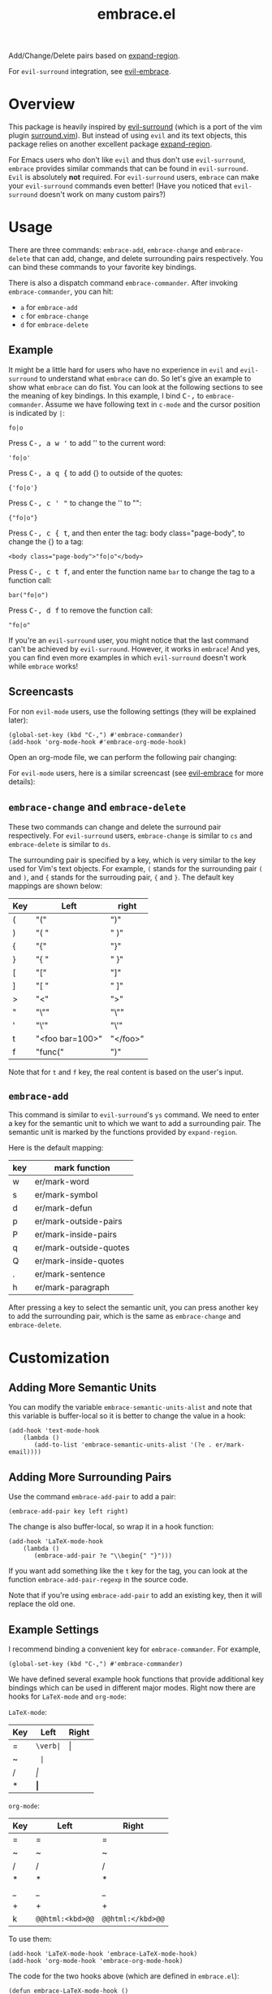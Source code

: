 #+TITLE: embrace.el

Add/Change/Delete pairs based on [[https://github.com/magnars/expand-region.el][expand-region]].

For =evil-surround= integration, see [[https://github.com/cute-jumper/evil-embrace.el][evil-embrace]].

* Overview
This package is heavily inspired by [[https://github.com/timcharper/evil-surround][evil-surround]] (which is a port of the vim
plugin [[https://github.com/tpope/vim-surround][surround.vim]]). But instead of using =evil= and its text objects, this
package relies on another excellent package [[https://github.com/magnars/expand-region.el][expand-region]].

For Emacs users who don't like =evil= and thus don't use =evil-surround=,
=embrace= provides similar commands that can be found in =evil-surround=. =Evil=
is absolutely *not* required. For =evil-surround= users, =embrace= can make your
=evil-surround= commands even better! (Have you noticed that =evil-surround=
doesn't work on many custom pairs?)

* Usage
   There are three commands: =embrace-add=, =embrace-change= and
   =embrace-delete= that can add, change, and delete surrounding pairs
   respectively. You can bind these commands to your favorite key bindings.

   There is also a dispatch command =embrace-commander=. After invoking
   =embrace-commander=, you can hit:
   - =a= for =embrace-add=
   - =c= for =embrace-change=
   - =d= for =embrace-delete=

** Example

   It might be a little hard for users who have no experience in =evil= and
   =evil-surround= to understand what =embrace= can do. So let's give an example
   to show what =embrace= can do fist. You can look at the following sections to
   see the meaning of key bindings. In this example, I bind
   @@html:<kbd>@@C-,@@html:</kbd>@@ to =embrace-commander=. Assume we have
   following text in =c-mode= and the cursor position is indicated by ~|~:
   : fo|o

   Press @@html:<kbd>@@C-, a w '@@html:</kbd>@@ to add '' to the current word:
   : 'fo|o'

   Press @@html:<kbd>@@C-, a q {@@html:</kbd>@@ to add {} to outside of the quotes:
   : {'fo|o'}

   Press @@html:<kbd>@@C-, c ' "@@html:</kbd>@@ to change the '' to "":
   : {"fo|o"}

   Press @@html:<kbd>@@C-, c { t@@html:</kbd>@@, and then enter the tag: body class="page-body", to change the {} to a tag:
   : <body class="page-body">"fo|o"</body>

   Press @@html:<kbd>@@C-, c t f@@html:</kbd>@@, and enter the function name =bar= to change the tag to a
   function call:
   : bar("fo|o")

   Press @@html:<kbd>@@C-, d f@@html:</kbd>@@ to remove the function call:
   : "fo|o"

   If you're an =evil-surround= user, you might notice that the last command
   can't be achieved by =evil-surround=. However, it works in =embrace=! And
   yes, you can find even more examples in which =evil-surround= doesn't work
   while =embrace= works!

** Screencasts
   For non =evil-mode= users, use the following settings (they will be explained
   later):
   : (global-set-key (kbd "C-,") #'embrace-commander)
   : (add-hook 'org-mode-hook #'embrace-org-mode-hook)

   Open an org-mode file, we can perform the following pair changing:

   [[./screencasts/embrace.gif]]

   For =evil-mode= users, here is a similar screencast (see [[https://github.com/cute-jumper/evil-embrace.el][evil-embrace]] for more
   details):

   [[https://github.com/cute-jumper/evil-embrace.el/blob/master/screencasts/evil-embrace.gif]]


** =embrace-change= and =embrace-delete=
   These two commands can change and delete the surround pair respectively. For
   =evil-surround= users, =embrace-change= is similar to =cs= and
   =embrace-delete= is similar to =ds=.

   The surrounding pair is specified by a key, which is very similar to the key
   used for Vim's text objects. For example, =(= stands for the surrounding pair
   =(= and =)=, and ={= stands for the surrouding pair, ={= and =}=. The default
   key mappings are shown below:
   | Key | Left                | right    |
   |-----+---------------------+----------|
   | (   | "("                 | ")"      |
   | )   | "( "                | " )"     |
   | {   | "{"                 | "}"      |
   | }   | "{ "                | " }"     |
   | [   | "["                 | "]"      |
   | ]   | "[ "                | " ]"     |
   | >   | "<"                 | ">"      |
   | "   | "\""                | "\""     |
   | '   | "\'"                | "\'"     |
   | t   | "<foo bar=100>"     | "</foo>" |
   | f   | "func("             | ")"      |

   Note that for =t= and =f= key, the real content is based on the user's input.

** =embrace-add=
   This command is similar to =evil-surround='s =ys= command. We need to enter a
   key for the semantic unit to which we want to add a surrounding pair. The
   semantic unit is marked by the functions provided by =expand-region=.

   Here is the default mapping:
   | key | mark function          |
   |-----+------------------------|
   | w   | er/mark-word           |
   | s   | er/mark-symbol         |
   | d   | er/mark-defun          |
   | p   | er/mark-outside-pairs  |
   | P   | er/mark-inside-pairs   |
   | q   | er/mark-outside-quotes |
   | Q   | er/mark-inside-quotes  |
   | .   | er/mark-sentence       |
   | h   | er/mark-paragraph      |

   After pressing a key to select the semantic unit, you can press another key
   to add the surrounding pair, which is the same as =embrace-change= and
   =embrace-delete=.


* Customization
** Adding More Semantic Units
   You can modify the variable =embrace-semantic-units-alist= and note that
   this variable is buffer-local so it is better to change the value in a hook:
   : (add-hook 'text-mode-hook
   :     (lambda ()
   :        (add-to-list 'embrace-semantic-units-alist '(?e . er/mark-email))))

** Adding More Surrounding Pairs
   Use the command =embrace-add-pair= to add a pair:
   : (embrace-add-pair key left right)

   The change is also buffer-local, so wrap it in a hook function:
   : (add-hook 'LaTeX-mode-hook
   :     (lambda ()
   :        (embrace-add-pair ?e "\\begin{" "}")))

   If you want add something like the =t= key for the tag, you can look at the
   function =embrace-add-pair-regexp= in the source code.

   Note that if you're using =embrace-add-pair= to add an existing key, then it
   will replace the old one.

** Example Settings
   I recommend binding a convenient key for =embrace-commander=. For example,
   : (global-set-key (kbd "C-,") #'embrace-commander)

   We have defined several example hook functions that provide additional key
   bindings which can be used in different major modes. Right now there are
   hooks for =LaTeX-mode= and =org-mode=:

   =LaTeX-mode=:
   | Key | Left        | Right |
   |-----+-------------+-------|
   | =   | =\verb|=    | \vert |
   | ~   | \texttt{    | }     |
   | /   | \emph{      | }     |
   | *   | \textbf{    | }     |

   =org-mode=:
   | Key | Left             | Right             |
   |-----+------------------+-------------------|
   | =   | =                | =                 |
   | ~   | ~                | ~                 |
   | /   | /                | /                 |
   | *   | *                | *                 |
   | _   | _                | _                 |
   | +   | +                | +                 |
   | k   | =@@html:<kbd>@@= | =@@html:</kbd>@@= |

   To use them:
   : (add-hook 'LaTeX-mode-hook 'embrace-LaTeX-mode-hook)
   : (add-hook 'org-mode-hook 'embrace-org-mode-hook)

   The code for the two hooks above (which are defined in =embrace.el=):
   : (defun embrace-LaTeX-mode-hook ()
   :   (dolist (lst '((?= "\\verb|" . "|")
   :                  (?~ "\\texttt{" . "}")
   :                  (?/ "\\emph{" . "}")
   :                  (?* "\\textbf{" . "}")))
   :     (embrace-add-pair (car lst) (cadr lst) (cddr lst))))
   : (defun embrace-org-mode-hook ()
   :   (dolist (lst '((?= "=" . "=")
   :                  (?~ "~" . "~")
   :                  (?/ "/" . "/")
   :                  (?* "*" . "*")
   :                  (?_ "_" . "_")
   :                  (?+ "+" . "+")
   :                  (?k "@@html:<kbd>@@" . "@@html:</kbd>@@")))
   :     (embrace-add-pair (car lst) (cadr lst) (cddr lst))))

   You can define and use your own hook function similar to the code above.

   Welcome to add some settings for more major modes.

* For =evil-surround= Users
** Where =embrace= is better
  From the previous example, you can see that =embrace= actually replicates all
  the funcionalities provided in =evil-surround= and it can even do more than
  =evil-surround=. Actually, they are quite different. Since =embrace= uses
  =expand-region= behind the scene, you can expect it to work as long as
  =expand-region= works. Unlike =evil-surround=, which is restricted to the
  pre-defined text objects, =embrace= can define nearly arbitrary surrounding
  pairs and three core commands always work. On the contratry, you get nearly no
  customization in =evil-surround=: custom pairs don't work in =cs= or =ds= if
  you don't have a corresponding text object defined (they work in =ys=).

  *TL;DR*: =embrace= is more customizable.
** Where =evil-surround= is better
   =expand-region= works on semantic units, which can be different in different
   major modes, which causes =embrace= to have different behaviors in differnt
   major modes. However, =evil-surround= is based on text objects. You can
   expect it to have the same behavior in different major modes.

   Assume the following text in =LaTeX-mode=:
   : a<foo>{ ba|r }</foo>a

   Using =embrace=, it is impossible to find the tag =<foo>= and =</foo>= since
   they are not meaningfun under =LaTeX-mode= so =expand-region= would not
   consider the tag as a semantic unit. Therefore, =embrace-delete= can not
   delete the tag (it *does* work if you delete the letter =a=s at both ends).

   However, if you change the major mode to =html-mode=, =embrace= works since
   now the =<foo>= tag becomes meaningful in current context.

   In both situations, =evil-surround= can work because =tag= is an evil text
   object that has already been defined.

   If you're a programmer, you probably always work on some blocks that are
   meaningful in the current context. From this point of view, =embrace='s
   behavior makes more sense.
** Why not use together?
   Sure! You can make =embrace= and =evil-surround= work together. Look at
   [[https://github.com/cute-jumper/evil-embrace.el][evil-embrace]]!

* Contributions
This package is still in early stage, but it is quite usable right now. More
functions can be added and the evil integration is not perfect yet.
Contributions are always welcome!
* Related Packages
  - [[https://github.com/cute-jumper/evil-embrace.el][evil-embrace]]
  - [[https://github.com/magnars/expand-region.el][expand-region]]
  - [[https://github.com/timcharper/evil-surround][evil-surround]]
  - [[https://github.com/magnars/change-inner.el][change-inner]]
  - [[https://github.com/Fuco1/smartparens][smartparens]]
